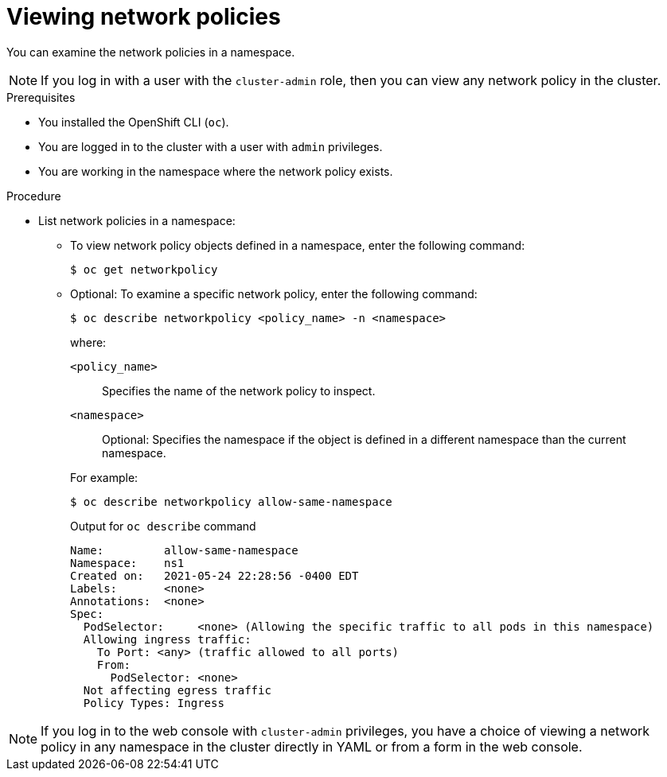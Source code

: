 // Module included in the following assemblies:
//
// * networking/network_policy/viewing-network-policy.adoc
// * post_installation_configuration/network-configuration.adoc

:name: network
:role: admin
ifeval::["{context}" == "configuring-multi-network-policy"]
:multi:
:name: multi-network
:role: cluster-admin
endif::[]

[id="nw-networkpolicy-view_{context}"]
= Viewing {name} policies

You can examine the {name} policies in a namespace.

ifndef::multi[]
[NOTE]
====
If you log in with a user with the `cluster-admin` role, then you can view any network policy in the cluster.
====
endif::multi[]

.Prerequisites

* You installed the OpenShift CLI (`oc`).
* You are logged in to the cluster with a user with `{role}` privileges.
* You are working in the namespace where the {name} policy exists.

.Procedure

* List {name} policies in a namespace:

** To view {name} policy objects defined in a namespace, enter the following
command:
+
[source,terminal,subs="attributes+"]
----
$ oc get {name}policy
----

** Optional: To examine a specific {name} policy, enter the following command:
+
[source,terminal,subs="attributes+"]
----
$ oc describe {name}policy <policy_name> -n <namespace>
----
+
--
where:

  `<policy_name>`:: Specifies the name of the {name} policy to inspect.
  `<namespace>`:: Optional: Specifies the namespace if the object is defined in a different namespace than the current namespace.
--
ifndef::multi[]
+
For example:
+
[source,terminal]
----
$ oc describe networkpolicy allow-same-namespace
----
+
.Output for `oc describe` command
[source,text]
----
Name:         allow-same-namespace
Namespace:    ns1
Created on:   2021-05-24 22:28:56 -0400 EDT
Labels:       <none>
Annotations:  <none>
Spec:
  PodSelector:     <none> (Allowing the specific traffic to all pods in this namespace)
  Allowing ingress traffic:
    To Port: <any> (traffic allowed to all ports)
    From:
      PodSelector: <none>
  Not affecting egress traffic
  Policy Types: Ingress
----
endif::multi[]

ifdef::multi[]
:!multi:
endif::multi[]
:!name:
:!role:


[NOTE]
====
If you log in to the web console with `cluster-admin` privileges, you have a choice of viewing a network policy in any namespace in the cluster directly in YAML or from a form in the web console.
====

